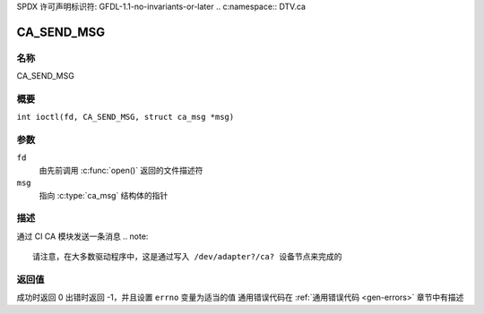 SPDX 许可声明标识符: GFDL-1.1-no-invariants-or-later
.. c:namespace:: DTV.ca

.. _CA_SEND_MSG:

===========
CA_SEND_MSG
===========

名称
----

CA_SEND_MSG

概要
--------

.. c:macro:: CA_SEND_MSG

``int ioctl(fd, CA_SEND_MSG, struct ca_msg *msg)``

参数
---------

``fd``
  由先前调用 :c:func:`open()` 返回的文件描述符
``msg``
  指向 :c:type:`ca_msg` 结构体的指针
描述
-----------

通过 CI CA 模块发送一条消息
.. note::

   请注意，在大多数驱动程序中，这是通过写入 /dev/adapter?/ca? 设备节点来完成的
返回值
------------

成功时返回 0
出错时返回 -1，并且设置 ``errno`` 变量为适当的值
通用错误代码在 :ref:`通用错误代码 <gen-errors>` 章节中有描述
